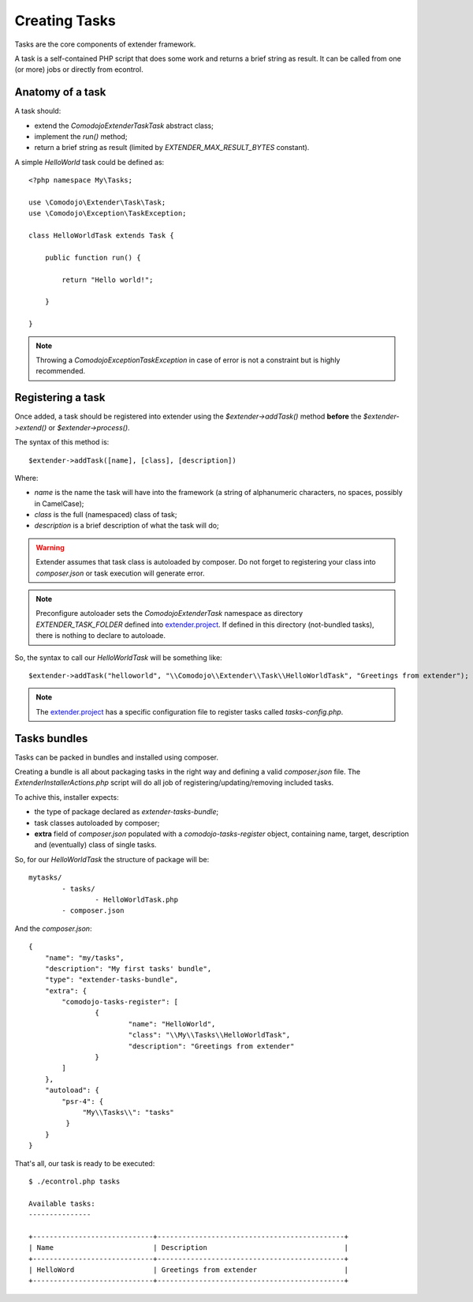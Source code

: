 Creating Tasks
==============

.. _extender.project: https://github.com/comodojo/extender.project

Tasks are the core components of extender framework.

A task is a self-contained PHP script that does some work and returns a brief string as result. It can be called from one (or more) jobs or directly from econtrol.

Anatomy of a task
*****************

A task should:

- extend the `\Comodojo\Extender\Task\Task` abstract class;
- implement the `run()` method;
- return a brief string as result (limited by `EXTENDER_MAX_RESULT_BYTES` constant).

A simple *HelloWorld* task could be defined as::

    <?php namespace My\Tasks;

    use \Comodojo\Extender\Task\Task;
    use \Comodojo\Exception\TaskException;
    
    class HelloWorldTask extends Task {

        public function run() {

            return "Hello world!";

        }

    }

.. note:: Throwing a `\Comodojo\Exception\TaskException` in case of error is not a constraint but is highly recommended.

Registering a task
******************

Once added, a task should be registered into extender using the `$extender->addTask()` method **before** the `$extender->extend()` or `$extender->process()`.

The syntax of this method is::

    $extender->addTask([name], [class], [description])

Where:

- *name* is the name the task will have into the framework (a string of alphanumeric characters, no spaces, possibly in CamelCase);
- *class* is the full (namespaced) class of task;
- *description* is a brief description of what the task will do;

.. warning:: Extender assumes that task class is autoloaded by composer. Do not forget to registering your class into *composer.json* or task execution will generate error.

.. note:: Preconfigure autoloader sets the `\Comodojo\Extender\Task` namespace as directory `EXTENDER_TASK_FOLDER` defined into `extender.project`_. If defined in this directory (not-bundled tasks), there is nothing to declare to autoloade.

So, the syntax to call our `HelloWorldTask` will be something like::

    $extender->addTask("helloworld", "\\Comodojo\\Extender\\Task\\HelloWorldTask", "Greetings from extender");

.. note:: The `extender.project`_ has a specific configuration file to register tasks called *tasks-config.php*.

Tasks bundles
*************

Tasks can be packed in bundles and installed using composer.

Creating a bundle is all about packaging tasks in the right way and defining a valid *composer.json* file. The `ExtenderInstallerActions.php` script will do all job of registering/updating/removing included tasks.

To achive this, installer expects:

- the type of package declared as *extender-tasks-bundle*;
- task classes autoloaded by composer;
- **extra** field of *composer.json* populated with a *comodojo-tasks-register* object, containing name, target, description and (eventually) class of single tasks.

So, for our *HelloWorldTask* the structure of package will be::

	mytasks/
		- tasks/
			- HelloWorldTask.php
		- composer.json

And the *composer.json*::

	{
	    "name": "my/tasks",
	    "description": "My first tasks' bundle",
	    "type": "extender-tasks-bundle",
	    "extra": {
	        "comodojo-tasks-register": [
	        	{
	        		"name": "HelloWorld",
	        		"class": "\\My\\Tasks\\HelloWorldTask",
	        		"description": "Greetings from extender"
	        	}    
	        ]
	    },
	    "autoload": {
	        "psr-4": {
	             "My\\Tasks\\": "tasks"
	         }
	    }
	}

That's all, our task is ready to be executed::

    $ ./econtrol.php tasks

    Available tasks:
    ---------------
    
    +-----------------------------+---------------------------------------------+
    | Name                        | Description                                 |
    +-----------------------------+---------------------------------------------+
    | HelloWord                   | Greetings from extender                     |
    +-----------------------------+---------------------------------------------+
    

